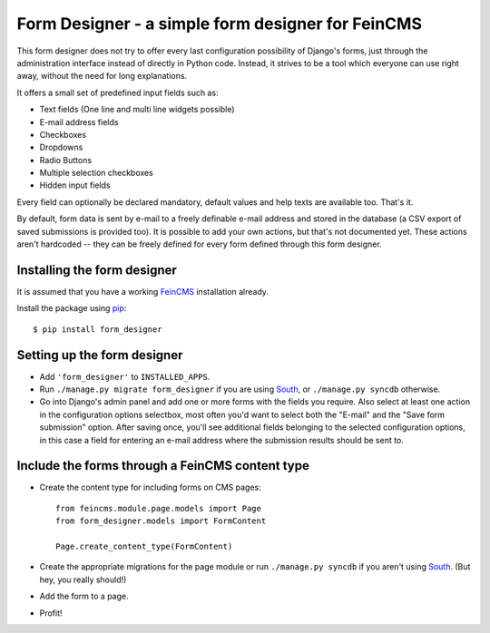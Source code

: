 ==================================================
Form Designer - a simple form designer for FeinCMS
==================================================


This form designer does not try to offer every last configuration possibility
of Django's forms, just through the administration interface instead of
directly in Python code. Instead, it strives to be a tool which everyone can
use right away, without the need for long explanations.

It offers a small set of predefined input fields such as:

* Text fields (One line and multi line widgets possible)
* E-mail address fields
* Checkboxes
* Dropdowns
* Radio Buttons
* Multiple selection checkboxes
* Hidden input fields

Every field can optionally be declared mandatory, default values and help texts
are available too. That's it.

By default, form data is sent by e-mail to a freely definable e-mail address
and stored in the database (a CSV export of saved submissions is provided too).
It is possible to add your own actions, but that's not documented yet. These
actions aren't hardcoded -- they can be freely defined for every form defined
through this form designer.


Installing the form designer
============================

It is assumed that you have a working FeinCMS_ installation already.

Install the package using pip_::

    $ pip install form_designer


Setting up the form designer
============================

- Add ``'form_designer'`` to ``INSTALLED_APPS``.
- Run ``./manage.py migrate form_designer`` if you are using South_, or
  ``./manage.py syncdb`` otherwise.
- Go into Django's admin panel and add one or more forms with the fields you
  require. Also select at least one action in the configuration options
  selectbox, most often you'd want to select both the "E-mail" and the
  "Save form submission" option. After saving once, you'll see additional
  fields belonging to the selected configuration options, in this case
  a field for entering an e-mail address where the submission results should
  be sent to.


Include the forms through a FeinCMS content type
================================================

- Create the content type for including forms on CMS pages::

    from feincms.module.page.models import Page
    from form_designer.models import FormContent

    Page.create_content_type(FormContent)

- Create the appropriate migrations for the page module or run
  ``./manage.py syncdb`` if you aren't using South_. (But hey, you really
  should!)

- Add the form to a page.

- Profit!


.. _FeinCMS: http://www.feincms.org/
.. _South: http://south.aeracode.org/
.. _pip: http://www.pip-installer.org/
